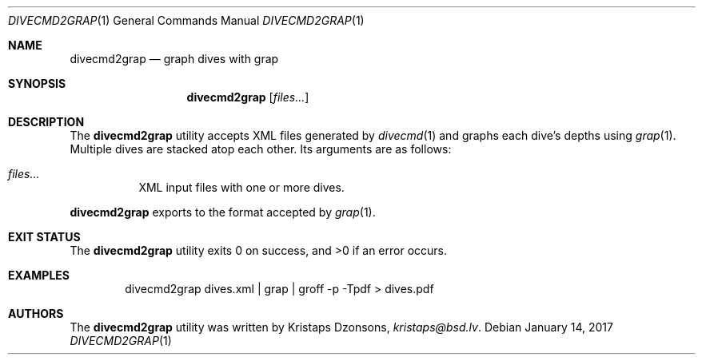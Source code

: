 .\"	$Id$
.\"
.\" Copyright (c) 2017 Kristaps Dzonsons <kristaps@bsd.lv>
.\"
.\" This library is free software; you can redistribute it and/or
.\" modify it under the terms of the GNU Lesser General Public
.\" License as published by the Free Software Foundation; either
.\" version 2.1 of the License, or (at your option) any later version.
.\" 
.\" This library is distributed in the hope that it will be useful,
.\" but WITHOUT ANY WARRANTY; without even the implied warranty of
.\" MERCHANTABILITY or FITNESS FOR A PARTICULAR PURPOSE.  See the GNU
.\" Lesser General Public License for more details.
.\" 
.\" You should have received a copy of the GNU Lesser General Public
.\" License along with this library; if not, write to the Free Software
.\" Foundation, Inc., 51 Franklin Street, Fifth Floor, Boston,
.\" MA 02110-1301 USA
.\" 
.Dd $Mdocdate: January 14 2017 $
.Dt DIVECMD2GRAP 1
.Os
.Sh NAME
.Nm divecmd2grap
.Nd graph dives with grap
.Sh SYNOPSIS
.Nm divecmd2grap
.Op Ar files...
.Sh DESCRIPTION
The
.Nm
utility accepts XML files generated by
.Xr divecmd 1
and graphs each dive's depths using
.Xr grap 1 .
Multiple dives are stacked atop each other.
Its arguments are as follows:
.Bl -tag -width Ds
.It Ar files...
XML input files with one or more dives.
.El
.Pp
.Nm
exports to the format accepted by
.Xr grap 1 .
.Sh EXIT STATUS
.Ex -std
.Sh EXAMPLES
.D1 divecmd2grap dives.xml | grap | groff -p -Tpdf > dives.pdf
.Sh AUTHORS
The
.Nm
utility was written by
.An Kristaps Dzonsons ,
.Mt kristaps@bsd.lv .

